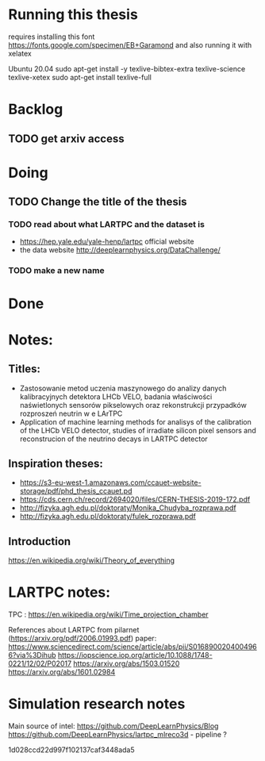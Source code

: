 * Running this thesis
requires installing this font
https://fonts.google.com/specimen/EB+Garamond
and also running it with xelatex


Ubuntu 20.04
sudo apt-get install -y texlive-bibtex-extra texlive-science texlive-xetex
sudo apt-get install texlive-full

* Backlog
** TODO get arxiv access
* Doing
** TODO Change the title of the thesis
*** TODO read about what LARTPC and the dataset is
- https://hep.yale.edu/yale-henp/lartpc official website
- the data website http://deeplearnphysics.org/DataChallenge/
*** TODO make a new name

* Done
* Notes:
** Titles:
- Zastosowanie metod uczenia maszynowego do analizy danych kalibracyjnych detektora LHCb VELO, badania właściwości naświetlonych sensorów pikselowych oraz rekonstrukcji przypadków rozproszeń neutrin w e LArTPC
- Application of machine learning methods for analisys of the calibration of the LHCb VELO detector, studies of irradiate silicon pixel sensors and reconstrucion of the neutrino decays in LARTPC detector
** Inspiration theses:
- https://s3-eu-west-1.amazonaws.com/ccauet-website-storage/pdf/phd_thesis_ccauet.pd
- https://cds.cern.ch/record/2694020/files/CERN-THESIS-2019-172.pdf
- http://fizyka.agh.edu.pl/doktoraty/Monika_Chudyba_rozprawa.pdf
- http://fizyka.agh.edu.pl/doktoraty/fulek_rozprawa.pdf
** Introduction
  https://en.wikipedia.org/wiki/Theory_of_everything


* LARTPC notes:
TPC : https://en.wikipedia.org/wiki/Time_projection_chamber

References about LARTPC from pilarnet (https://arxiv.org/pdf/2006.01993.pdf) paper:
https://www.sciencedirect.com/science/article/abs/pii/S0168900204004966?via%3Dihub
https://iopscience.iop.org/article/10.1088/1748-0221/12/02/P02017
https://arxiv.org/abs/1503.01520
https://arxiv.org/abs/1601.02984

* Simulation research notes
Main source of intel: https://github.com/DeepLearnPhysics/Blog
https://github.com/DeepLearnPhysics/lartpc_mlreco3d - pipeline ?


1d028ccd22d997f102137caf3448ada5
